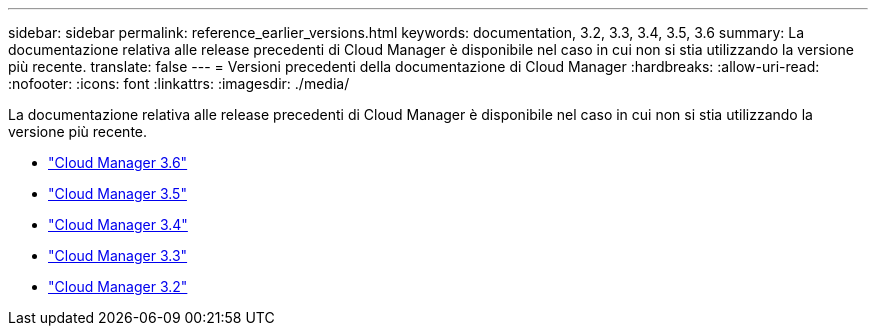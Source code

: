 ---
sidebar: sidebar 
permalink: reference_earlier_versions.html 
keywords: documentation, 3.2, 3.3, 3.4, 3.5, 3.6 
summary: La documentazione relativa alle release precedenti di Cloud Manager è disponibile nel caso in cui non si stia utilizzando la versione più recente. 
translate: false 
---
= Versioni precedenti della documentazione di Cloud Manager
:hardbreaks:
:allow-uri-read: 
:nofooter: 
:icons: font
:linkattrs: 
:imagesdir: ./media/


[role="lead"]
La documentazione relativa alle release precedenti di Cloud Manager è disponibile nel caso in cui non si stia utilizzando la versione più recente.

* https://docs.netapp.com/us-en/occm36/["Cloud Manager 3.6"^]
* https://docs.netapp.com/us-en/occm35/["Cloud Manager 3.5"^]
* https://docs.netapp.com/us-en/occm34/["Cloud Manager 3.4"^]
* https://mysupport.netapp.com/documentation/docweb/index.html?productID=62509["Cloud Manager 3.3"^]
* https://mysupport.netapp.com/documentation/docweb/index.html?productID=62391["Cloud Manager 3.2"^]

